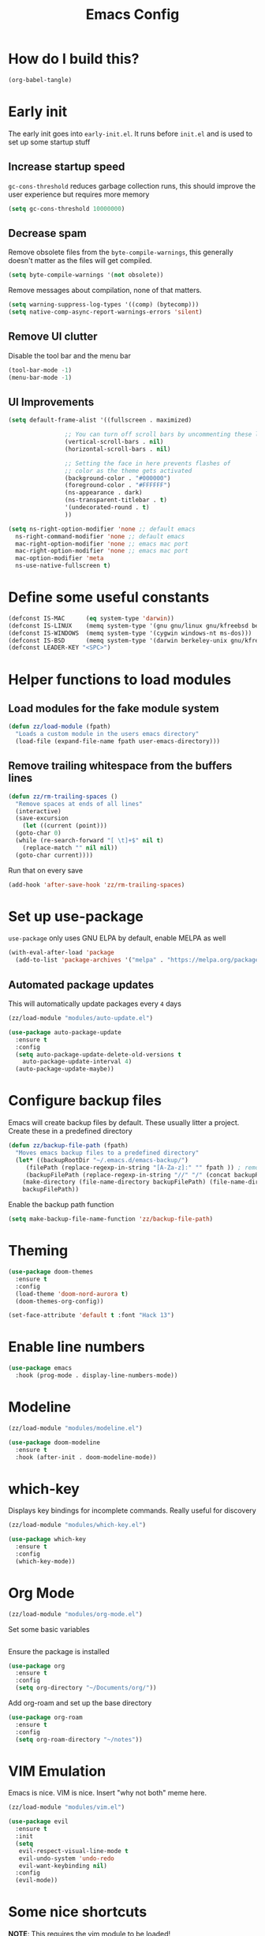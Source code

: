 :DOC-CONFIG:
# tangle by default to init.el, the most common case
#+property: header-args :mkdirp yes :comments no
#+startup: fold
:END:

#+title: Emacs Config

* How do I build this?

#+begin_src emacs-lisp :tangle no :results output silent
  (org-babel-tangle)
#+end_src

* Early init
The early init goes into =early-init.el=. It runs before =init.el= and is used to set up some startup stuff

** Increase startup speed
=gc-cons-threshold= reduces garbage collection runs, this should improve the user experience but requires more memory

#+begin_src emacs-lisp :tangle early-init.el
  (setq gc-cons-threshold 10000000)
#+end_src

** Decrease spam
Remove obsolete files from the =byte-compile-warnings=, this generally doesn't matter as the files will get compiled.

#+begin_src emacs-lisp :tangle early-init.el
  (setq byte-compile-warnings '(not obsolete))
#+end_src

Remove messages about compilation, none of that matters.

#+begin_src emacs-lisp :tangle early-init.el
  (setq warning-suppress-log-types '((comp) (bytecomp)))
  (setq native-comp-async-report-warnings-errors 'silent)
#+end_src

** Remove UI clutter

Disable the tool bar and the menu bar

#+begin_src emacs-lisp :tangle early-init.el
  (tool-bar-mode -1)
  (menu-bar-mode -1)
#+end_src

** UI Improvements

#+begin_src emacs-lisp :tangle early-init.el
  (setq default-frame-alist '((fullscreen . maximized)

			      ;; You can turn off scroll bars by uncommenting these lines:
			      (vertical-scroll-bars . nil)
			      (horizontal-scroll-bars . nil)

			      ;; Setting the face in here prevents flashes of
			      ;; color as the theme gets activated
			      (background-color . "#000000")
			      (foreground-color . "#FFFFFF")
			      (ns-appearance . dark)
			      (ns-transparent-titlebar . t)
			      '(undecorated-round . t)
			      ))

  (setq ns-right-option-modifier 'none ;; default emacs
	ns-right-command-modifier 'none ;; default emacs
	mac-right-option-modifier 'none ;; emacs mac port
	mac-right-option-modifier 'none ;; emacs mac port
	mac-option-modifier 'meta
	ns-use-native-fullscreen t)
#+end_src

* Define some useful constants
#+begin_src emacs-lisp :tangle init.el
  (defconst IS-MAC      (eq system-type 'darwin))
  (defconst IS-LINUX    (memq system-type '(gnu gnu/linux gnu/kfreebsd berkeley-unix)))
  (defconst IS-WINDOWS  (memq system-type '(cygwin windows-nt ms-dos)))
  (defconst IS-BSD      (memq system-type '(darwin berkeley-unix gnu/kfreebsd)))
  (defconst LEADER-KEY "<SPC>")
#+end_src

* Helper functions to load modules

** Load modules for the fake module system

#+begin_src emacs-lisp :tangle init.el
  (defun zz/load-module (fpath)
    "Loads a custom module in the users emacs directory"
    (load-file (expand-file-name fpath user-emacs-directory)))
#+end_src

** Remove trailing whitespace from the buffers lines
#+begin_src emacs-lisp :tangle init.el
  (defun zz/rm-trailing-spaces ()
    "Remove spaces at ends of all lines"
    (interactive)
    (save-excursion
      (let ((current (point)))
	(goto-char 0)
	(while (re-search-forward "[ \t]+$" nil t)
	  (replace-match "" nil nil))
	(goto-char current))))
#+end_src

Run that on every save
#+begin_src emacs-lisp :tangle init.el
  (add-hook 'after-save-hook 'zz/rm-trailing-spaces)
#+end_src
* Set up use-package

=use-package= only uses GNU ELPA by default, enable MELPA as well

#+begin_src emacs-lisp :tangle init.el
  (with-eval-after-load 'package
    (add-to-list 'package-archives '("melpa" . "https://melpa.org/packages/") t))
#+end_src

** Automated package updates

This will automatically update packages every =4= days

#+begin_src emacs-lisp :tangle init.el
  (zz/load-module "modules/auto-update.el")
#+end_src

#+begin_src emacs-lisp :tangle modules/auto-update.el
  (use-package auto-package-update
    :ensure t
    :config
    (setq auto-package-update-delete-old-versions t
	  auto-package-update-interval 4)
    (auto-package-update-maybe))
#+end_src

* Configure backup files
Emacs will create backup files by default. These usually litter a project. Create these in a predefined directory

#+begin_src emacs-lisp :tangle init.el
  (defun zz/backup-file-path (fpath)
    "Moves emacs backup files to a predefined directory"
    (let* ((backupRootDir "~/.emacs.d/emacs-backup/")
	   (filePath (replace-regexp-in-string "[A-Za-z]:" "" fpath )) ; remove Windows driver letter in path
	   (backupFilePath (replace-regexp-in-string "//" "/" (concat backupRootDir filePath "~") )))
      (make-directory (file-name-directory backupFilePath) (file-name-directory backupFilePath))
      backupFilePath))
#+end_src

Enable the backup path function

#+begin_src emacs-lisp :tangle init.el
  (setq make-backup-file-name-function 'zz/backup-file-path)
#+end_src

* Theming

#+begin_src emacs-lisp :tangle init.el
  (use-package doom-themes
    :ensure t
    :config
    (load-theme 'doom-nord-aurora t)
    (doom-themes-org-config))

  (set-face-attribute 'default t :font "Hack 13")
#+end_src

* Enable line numbers
#+begin_src emacs-lisp :tangle init.el
  (use-package emacs
    :hook (prog-mode . display-line-numbers-mode))
#+end_src

* Modeline
#+begin_src emacs-lisp :tangle init.el
  (zz/load-module "modules/modeline.el")
#+end_src

#+begin_src emacs-lisp :tangle modules/modeline.el
  (use-package doom-modeline
    :ensure t
    :hook (after-init . doom-modeline-mode))
#+end_src

* which-key

Displays key bindings for incomplete commands. Really useful for discovery

#+begin_src emacs-lisp :tangle init.el
  (zz/load-module "modules/which-key.el")
#+end_src

#+begin_src emacs-lisp :tangle modules/which-key.el
  (use-package which-key
    :ensure t
    :config
    (which-key-mode))
#+end_src

* Org Mode

#+begin_src emacs-lisp :tangle init.el
  (zz/load-module "modules/org-mode.el")
#+end_src

Set some basic variables
#+begin_src emacs-lisp :tangle modules/org-mode.el
#+end_src

Ensure the package is installed
#+begin_src emacs-lisp :tangle modules/org-mode.el
  (use-package org
    :ensure t
    :config
    (setq org-directory "~/Documents/org/"))
#+end_src

Add org-roam and set up the base directory

#+begin_src emacs-lisp :tangle modules/org-mode.el
  (use-package org-roam
    :ensure t
    :config
    (setq org-roam-directory "~/notes"))
#+end_src

* VIM Emulation
Emacs is nice. VIM is nice. Insert "why not both" meme here.

#+begin_src emacs-lisp :tangle init.el
  (zz/load-module "modules/vim.el")
#+end_src

#+begin_src emacs-lisp :tangle modules/vim.el
  (use-package evil
    :ensure t
    :init
    (setq
     evil-respect-visual-line-mode t
     evil-undo-system 'undo-redo
     evil-want-keybinding nil)
    :config
    (evil-mode))
#+end_src

* Some nice shortcuts

**NOTE**: This requires the vim module to be loaded!

#+begin_src emacs-lisp :tangle init.el
  (zz/load-module "modules/shortcuts.el")
#+end_src

#+begin_src emacs-lisp :tangle modules/shortcuts.el
  (use-package evil-leader
    :ensure t
    :after evil
    :init
    (global-evil-leader-mode)
    :config
    (evil-leader/set-leader "<SPC>")
    (evil-leader/set-key
      "<SPC>" 'project-switch-project
      "." 'project-find-file
      "g" 'magit-status
      "s" 'consult-line
      "p s" 'consult-git-grep
      "p e" 'project-eshell
      "t s" 'zz/flyspell-toggle
      "b k" 'kill-current-buffer
      "n r f" 'org-roam-node-find
      "n r i" 'org-roam-node-insert
      "a" 'embark-act
      "e a" 'embark-act
      "e b" 'embark-bindings
      "e d" 'embark-dwim))
#+end_src

* Minibuffers

#+begin_src emacs-lisp :tangle init.el
  (zz/load-module "modules/minibuffers.el")
#+end_src

#+begin_src emacs-lisp :tangle modules/minibuffers.el
  (use-package vertico
    :ensure t
    :init
    (vertico-mode))
  (use-package vertico-directory
    :after vertico)
  (use-package marginalia
    :ensure t
    :config
    (marginalia-mode))
  (use-package orderless
    :ensure t
    :config
    (setq completion-styles '(orderless)))
  (use-package consult
    :ensure t)
  (use-package embark
    :ensure t
    :init
    ;; Optionally replace the key help with a completing-read interface
    (setq prefix-help-command #'embark-prefix-help-command)
    )
  ;; Consult users will also want the embark-consult package.
  (use-package embark-consult
    :ensure t ; only need to install it, embark loads it after consult if found
    :hook
    (embark-collect-mode . consult-preview-at-point-mode))
#+end_src

* Eshell enhancements
Eshell is already pretty nice, it just needs some better syntax highlighting

#+begin_src emacs-lisp :tangle init.el
  (zz/load-module "modules/eshell.el")
#+end_src

Install the package and enable it for all Eshell buffers

#+begin_src emacs-lisp :tangle modules/eshell.el
  (use-package eshell-syntax-highlighting
    :ensure t
    :hook (eshell-mode . eshell-syntax-highlighting-mode))
#+end_src

* Popup code completion
#+begin_src emacs-lisp :tangle init.el
  (zz/load-module "modules/completion.el")
#+end_src

#+begin_src emacs-lisp :tangle modules/completion.el
  (use-package corfu
    :ensure t
    :config
    (setq
     corfu-auto t
     corfu-quit-no-match 'separator)
    :init
    (global-corfu-mode)
    :bind
    (:map corfu-map
	  ("SPC" . corfu-insert-separator)
	  ("C-n" . corfu-next)
	  ("C-n" . corfu-previous)))
#+end_src

Display candidate documentation or source in a popup next to the candidate menu.
#+begin_src emacs-lisp :tangle modules/completion.el
  (use-package corfu-popupinfo
    :after corfu
    :hook (corfu-mode . corfu-popupinfo-mode)
    :custom
    (corfu-popupinfo-delay '(0.25 . 0.1))
    (corfu-popupinfo-hide nil)
    :config
    (corfu-popupinfo-mode))
#+end_src

Make corfu popup come up in terminal overlay
#+begin_src emacs-lisp :tangle modules/completion.el
  (use-package corfu-terminal
    :if (not (display-graphic-p))
    :ensure t
    :config
    (corfu-terminal-mode))
#+end_src

Pretty icons for corfu
#+begin_src emacs-lisp :tangle modules/completion.el
  (use-package kind-icon
    :if (display-graphic-p)
    :ensure t
    :after corfu
    :custom
    (kind-icon-default-face 'corfu-default) ; to compute blended backgrounds correctly
    :config
    (setq kind-icon-use-icons nil) ; disable svg icons as they are fetched one by one, which is kind of stupid
    (add-to-list 'corfu-margin-formatters #'kind-icon-margin-formatter))
#+end_src

* Projects
#+begin_src emacs-lisp :tangle init.el
  (zz/load-module "modules/projects.el")
#+end_src

Extend the markers for the automatic project detection
#+begin_src emacs-lisp :tangle modules/projects.el
  (use-package project
    :config
    (setq project-vc-extra-root-markers '(".projectile" ".idea" ".git")))
#+end_src

* Better search
#+begin_src emacs-lisp :tangle init.el
  (zz/load-module "modules/search.el")
#+end_src

Consult provides a nicer search, use that and rebind the standard keys to it
#+begin_src emacs-lisp :tangle modules/search.el
  (use-package consult
    :ensure t
    :bind (
	   ("C-x b" . consult-buffer)
	   ("C-s" . consult-line)))
#+end_src

* Git
#+begin_src emacs-lisp :tangle init.el
  (zz/load-module "modules/git.el")
#+end_src

#+begin_src emacs-lisp :tangle modules/git.el
  (use-package magit
    :ensure t
    :bind (
	   ("C-c g" . magit-status)))
#+end_src

=git-auto-commit-mode= does automatic git commits when a file changes. This is useful in a few explicit places where it is required manually. So no need to load it at startup.

#+begin_src emacs-lisp :tangle modules/git.el
  (use-package git-auto-commit-mode
    :ensure t
    :defer t)
#+end_src

Show some nice change markers on the left side of a buffer

#+begin_src emacs-lisp :tangle modules/git.el
  (use-package git-gutter
    :ensure t
    :config
    (global-git-gutter-mode +1))
#+end_src

(global-git-gutter-mode +1)

* Direnv integration
#+begin_src emacs-lisp :tangle init.el
  (zz/load-module "modules/direnv.el")
#+end_src

#+begin_src emacs-lisp :tangle modules/direnv.el
  (use-package envrc
    :ensure t
    :init
    (envrc-global-mode))
#+end_src

* Editorconfig integration
#+begin_src emacs-lisp :tangle init.el
  (zz/load-module "modules/editorconfig.el")
#+end_src

#+begin_src emacs-lisp :tangle modules/editorconfig.el
  (use-package editorconfig
    :ensure t
    :config
    (editorconfig-mode 1))
#+end_src

* Dashboard

#+begin_src emacs-lisp :tangle init.el
  (zz/load-module "modules/dashboard.el")
#+end_src

#+begin_src emacs-lisp :tangle modules/dashboard.el
  (use-package dashboard
    :ensure t
    :config
    (setq dashboard-items '((recents  . 5)
			    (bookmarks . 5)
			    (projects . 5)
			    (agenda . 5))
	  dashboard-projects-backend 'project-el
	  dashboard-center-content t)
    (dashboard-setup-startup-hook))
#+end_src

* Spell checking

This will be based on flyspell for now, as that is built in. Jinx might be a valid alternative.

#+begin_src emacs-lisp :tangle init.el
  (zz/load-module "modules/spellcheck.el")
#+end_src

Flyspell is not very smart about activation/deactivation. Copy some code from the emacswiki.

#+begin_src emacs-lisp :tangle modules/spellcheck.el
  (defun zz/flyspell-on-for-buffer-type ()
    "Enable Flyspell appropriately for the major mode of the current buffer.  Uses `flyspell-prog-mode' for modes derived from `prog-mode', so only strings and comments get checked.  All other buffers get `flyspell-mode' to check all text.  If flyspell is already enabled, does nothing."
    (interactive)
    (if (not (symbol-value flyspell-mode)) ; if not already on
	(progn
	  (if (derived-mode-p 'prog-mode)
	      (progn
		(message "Flyspell on (code)")
		(flyspell-prog-mode))
	    ;; else
	    (progn
	      (message "Flyspell on (text)")
	      (flyspell-mode 1)))
	  ;; I tried putting (flyspell-buffer) here but it didn't seem to work
	  )))

  (defun zz/flyspell-toggle ()
    "Turn Flyspell on if it is off, or off if it is on.  When turning on, it uses `flyspell-on-for-buffer-type' so code-vs-text is handled appropriately."
    (interactive)
    (if (symbol-value flyspell-mode)
	(progn ; flyspell is on, turn it off
	  (message "Flyspell off")
	  (flyspell-mode -1))
					  ; else - flyspell is off, turn it on
      (flyspell-on-for-buffer-type)))

  (defun zz/dict-english ()
    (interactive)
    (ispell-change-dictionary "english"))
  (defun zz/dict-german ()
    (interactive)
    (ispell-change-dictionary "german"))

#+end_src

According to the wiki the =find-file-hook= is a great solution to toggle flyspell, so let's hook on that.
The dictionary is set to English by default, but that can be changed with =zz/dict-german=.
=flyspell-issue-message-flag= is set to nil to increase performance, as suggested in the wiki.

#+begin_src emacs-lisp :tangle modules/spellcheck.el
  (use-package flyspell
    :config
    (setq
     ispell-dictionary "english"
     flyspell-issue-message-flag nil)
    :hook (find-file .  zz/flyspell-on-for-buffer-type))
#+end_src

* Programming language support

** Syntax checking
#+begin_src emacs-lisp :tangle init.el
  (zz/load-module "modules/syntax.el")
#+end_src

Install the package and make sure that tsx intializes properly
#+begin_src emacs-lisp :tangle modules/syntax.el
  (use-package flymake
    :defer t
    :hook (prog-mode . flymake-mode))
#+end_src

Enable diagnostics on cursor hover
#+begin_src emacs-lisp :tangle modules/syntax.el
  (use-package flymake-popon
    :ensure t
    :defer t
    :hook (flymake-mode . flymake-popon-mode))
#+end_src

** Treesitter
Treesitter offers nice syntax highlighting for supported languages.
Don't forget to install the needed grammars before doing anything.

#+begin_src emacs-lisp :tangle init.el
  (zz/load-module "modules/treesitter.el")
#+end_src

Auto parenthesis matching and increase colors
#+begin_src emacs-lisp :tangle modules/treesitter.el
  (use-package treesit
    :config
    (customize-set-variable 'treesit-font-lock-level 4)
    :hook
    ((prog-mode . electric-pair-mode)))
#+end_src

Add a custom function to load all treesitter grammars at once
#+begin_src emacs-lisp :tangle modules/treesitter.el
  (defun zz/load-all-treesitter-grammars ()
    (interactive)
    (mapc #'treesit-install-language-grammar (mapcar #'car treesit-language-source-alist)))
#+end_src

** LSP
#+begin_src emacs-lisp :tangle init.el
  (zz/load-module "modules/lsp.el")
#+end_src

Increase performance of eglot by improving idle time and disabling logging
#+begin_src emacs-lisp :tangle modules/lsp.el
  (use-package eglot
    :custom
    (eglot-send-changes-idle-time 0.1)
    :config
    (fset #'jsonrpc--log-event #'ignore))
#+end_src

** Bash

#+begin_src emacs-lisp :tangle init.el
  (zz/load-module "modules/bash.el")
#+end_src

No package to install here, bash-mode already exists.
But we do have to map the major mode to treesitter mode
#+begin_src emacs-lisp :tangle modules/bash.el
  (use-package treesit
    :config
    (push '(bash-mode . bash-ts-mode) major-mode-remap-alist))
#+end_src

Add the treesitter grammar

#+begin_src emacs-lisp :tangle modules/bash.el
  (use-package treesit
    :config
    (push '(bash "https://github.com/tree-sitter/tree-sitter-bash") treesit-language-source-alist))
#+end_src

** Makefile

Not sure if this even does something, as =makefile-ts-mode= doesn't seem to exist?

#+begin_src emacs-lisp :tangle init.el
  (zz/load-module "modules/make.el")
#+end_src

No package to install here, makefile-mode already exists.
But we do have to map the major mode to treesitter mode
#+begin_src emacs-lisp :tangle modules/make.el
  (use-package treesit
    :config
    (push '(makefile-mode . makefile-ts-mode) major-mode-remap-alist))
#+end_src

Add the treesitter grammar

#+begin_src emacs-lisp :tangle modules/make.el
  (use-package treesit
    :config
    (push '(make "https://github.com/alemuller/tree-sitter-make") treesit-language-source-alist))
#+end_src

** YAML

#+begin_src emacs-lisp :tangle init.el
  (zz/load-module "modules/yaml.el")
#+end_src

#+begin_src emacs-lisp :tangle modules/yaml.el
  (use-package yaml-mode
    :ensure t)
#+end_src


But we do have to map the major mode to treesitter mode
#+begin_src emacs-lisp :tangle modules/yaml.el
  (use-package treesit
    :config
    (push '(yaml-mode . yaml-ts-mode) major-mode-remap-alist))
#+end_src

Add the treesitter grammar

#+begin_src emacs-lisp :tangle modules/yaml.el
  (use-package treesit
    :config
    (push '(yaml "https://github.com/ikatyang/tree-sitter-yaml") treesit-language-source-alist))
#+end_src

** Typescript
#+begin_src emacs-lisp :tangle init.el
  (zz/load-module "modules/typescript.el")
#+end_src

Install the package and make sure that tsx intializes properly
#+begin_src emacs-lisp :tangle modules/typescript.el
  (use-package typescript-mode
    :ensure t
    :init
    (add-to-list 'auto-mode-alist (cons "\\.tsx\\'" #'tsx-ts-mode)))
#+end_src

Map the major mode to treesitter mode. The remap from =js-mode= to =js-ts-mode= doesn't work for some reason so this is done with a hook. Inefficient but works
#+begin_src emacs-lisp :tangle modules/typescript.el
  (use-package treesit
    :hook (js-mode . js-ts-mode)
    :config
    (push '(typescript-mode . typescript-ts-mode) major-mode-remap-alist)
    (push '(js-mode . js-ts-mode) major-mode-remap-alist))
#+end_src

Add the treesitter grammar

#+begin_src emacs-lisp :tangle modules/typescript.el
  (use-package treesit
    :config
    (push '(typescript "https://github.com/tree-sitter/tree-sitter-typescript" "master" "typescript/src") treesit-language-source-alist)
    (push '(tsx "https://github.com/tree-sitter/tree-sitter-typescript" "master" "tsx/src") treesit-language-source-alist))
#+end_src

** Rust
#+begin_src emacs-lisp :tangle init.el
  (zz/load-module "modules/rust.el")
#+end_src

Map the major mode to treesitter mode
#+begin_src emacs-lisp :tangle modules/rust.el
  (use-package treesit
    :config
    (push '(rust-mode . rust-ts-mode) major-mode-remap-alist))
#+end_src

Add the treesitter grammar

#+begin_src emacs-lisp :tangle modules/rust.el
  (use-package treesit
    :config
    (push '(rust "https://github.com/tree-sitter/tree-sitter-rust" "master" "src") treesit-language-source-alist))
#+end_src

** Java
#+begin_src emacs-lisp :tangle init.el
  (zz/load-module "modules/java.el")
#+end_src

No package to install here, java-mode already exists.
But we do have to map the major mode to treesitter mode
#+begin_src emacs-lisp :tangle modules/java.el
  (use-package treesit
    :config
    (push '(java-mode . java-ts-mode) major-mode-remap-alist))
#+end_src

Add the treesitter grammar

#+begin_src emacs-lisp :tangle modules/java.el
  (use-package treesit
    :config
    (push '(java "https://github.com/tree-sitter/tree-sitter-java") treesit-language-source-alist))
#+end_src

** Nix

#+begin_src emacs-lisp :tangle init.el
  (zz/load-module "modules/nix.el")
#+end_src

#+begin_src emacs-lisp :tangle modules/nix.el
  (use-package nix-mode
    :ensure t)
#+end_src

Add =nil= language server

#+begin_src emacs-lisp :tangle modules/nix.el
  (use-package eglot
    :config
    (add-to-list 'eglot-server-programs
		 '(nix-mode . ("nil"))))
#+end_src

** Auto format
#+begin_src emacs-lisp :tangle init.el
  (zz/load-module "modules/format.el")
#+end_src

#+begin_src emacs-lisp :tangle modules/format.el
  (use-package format-all
    :ensure t)
#+end_src

** Markdown
#+begin_src emacs-lisp :tangle init.el
  (zz/load-module "modules/markdown.el")
#+end_src

#+begin_src emacs-lisp :tangle modules/markdown.el
  (use-package markdown-mode
    :ensure t)
#+end_src

** Terraform
#+begin_src emacs-lisp :tangle init.el
  (zz/load-module "modules/terraform.el")
#+end_src

#+begin_src emacs-lisp :tangle modules/terraform.el
  (use-package terraform-mode
    :ensure t)
#+end_src

Enable LSP integration

#+begin_src emacs-lisp :tangle modules/terraform.el
  (use-package eglot
    :config
    (add-to-list 'eglot-server-programs '(terraform-mode . ("terraform-ls" "serve"))))
#+end_src

** CSS

#+begin_src emacs-lisp :tangle init.el
  (zz/load-module "modules/css.el")
#+end_src

No package to install here, css-mode already exists.
But we do have to map the major mode to treesitter mode
#+begin_src emacs-lisp :tangle modules/css.el
  (use-package treesit
    :config
    (push '(css-mode . css-ts-mode) major-mode-remap-alist))
#+end_src

Add the treesitter grammar

#+begin_src emacs-lisp :tangle modules/css.el
  (use-package treesit
    :config
    (push '(css "https://github.com/tree-sitter/tree-sitter-css") treesit-language-source-alist))
#+end_src

** JSON

#+begin_src emacs-lisp :tangle init.el
  (zz/load-module "modules/json.el")
#+end_src

No package to install here, json-mode already exists.
But we do have to map the major mode to treesitter mode
#+begin_src emacs-lisp :tangle modules/json.el
  (use-package treesit
    :config
    (push '(js-json-mode . json-ts-mode) major-mode-remap-alist))
#+end_src

Add the treesitter grammar

#+begin_src emacs-lisp :tangle modules/json.el
  (use-package treesit
    :config
    (push '(json "https://github.com/tree-sitter/tree-sitter-json") treesit-language-source-alist))
#+end_src

** ASIIDOC

#+begin_src emacs-lisp :tangle init.el
  (zz/load-module "modules/asiidoc.el")
#+end_src

#+begin_src emacs-lisp :tangle modules/asiidoc.el
  (use-package adoc-mode
    :ensure t)
#+end_src

** Go
#+begin_src emacs-lisp :tangle init.el
  (zz/load-module "modules/go.el")
#+end_src

#+begin_src emacs-lisp :tangle modules/go.el
  (use-package go-mode
    :hook (go-ts-mode . eglot-ensure)
    :ensure t)
#+end_src

Map the major mode to treesitter mode
#+begin_src emacs-lisp :tangle modules/go.el
  (use-package treesit
    :config
    (push '(go-mode . go-ts-mode) major-mode-remap-alist))
#+end_src

Add the treesitter grammar

#+begin_src emacs-lisp :tangle modules/go.el
  (use-package treesit
    :config
    (push '(go "https://github.com/tree-sitter/tree-sitter-go" "master" "src") treesit-language-source-alist)
    (push '(gomod "https://github.com/camdencheek/tree-sitter-go-mod" "main" "src") treesit-language-source-alist))
#+end_src

** Docker
#+begin_src emacs-lisp :tangle init.el
  (zz/load-module "modules/docker.el")
#+end_src

#+begin_src emacs-lisp :tangle modules/docker.el
  (use-package dockerfile-mode
    :ensure t)
#+end_src

Map the major mode to treesitter mode
#+begin_src emacs-lisp :tangle modules/docker.el
  (use-package treesit
    :config
    (push '(dockerfile-mode . dockerfile-ts-mode) major-mode-remap-alist))
#+end_src

Add the treesitter grammar

#+begin_src emacs-lisp :tangle modules/docker.el
  (use-package treesit
    :config
    (push '(dockerfile "https://github.com/camdencheek/tree-sitter-dockerfile" "main" "src") treesit-language-source-alist))
#+end_src

** Make braces easier to follow
#+begin_src emacs-lisp :tangle init.el
  (zz/load-module "modules/braces.el")
#+end_src

#+begin_src emacs-lisp :tangle modules/braces.el
  (use-package rainbow-delimiters
    :hook (prog-mode . rainbow-delimiters-mode)
    :ensure t)
#+end_src

** Auto completion snippets
#+begin_src emacs-lisp :tangle init.el
  (zz/load-module "modules/snippets.el")
#+end_src

#+begin_src emacs-lisp :tangle modules/snippets.el
  (use-package yasnippet
    :ensure t
    :init
    (yas-global-mode 1))
#+end_src

Provide some curated snippets to get started
#+begin_src emacs-lisp :tangle modules/snippets.el
  (use-package yasnippet-snippets
    :ensure t)
#+end_src

Consult plugin for yasnippet
#+begin_src emacs-lisp :tangle modules/snippets.el
  (use-package consult-yasnippet
    :ensure t)
#+end_src

CAPF support so that corfu picks yasnippet up
#+begin_src emacs-lisp :tangle modules/snippets.el
  (use-package yasnippet-capf
    :ensure t
    :config
    (add-to-list 'completion-at-point-functions #'yasnippet-capf))
#+end_src
